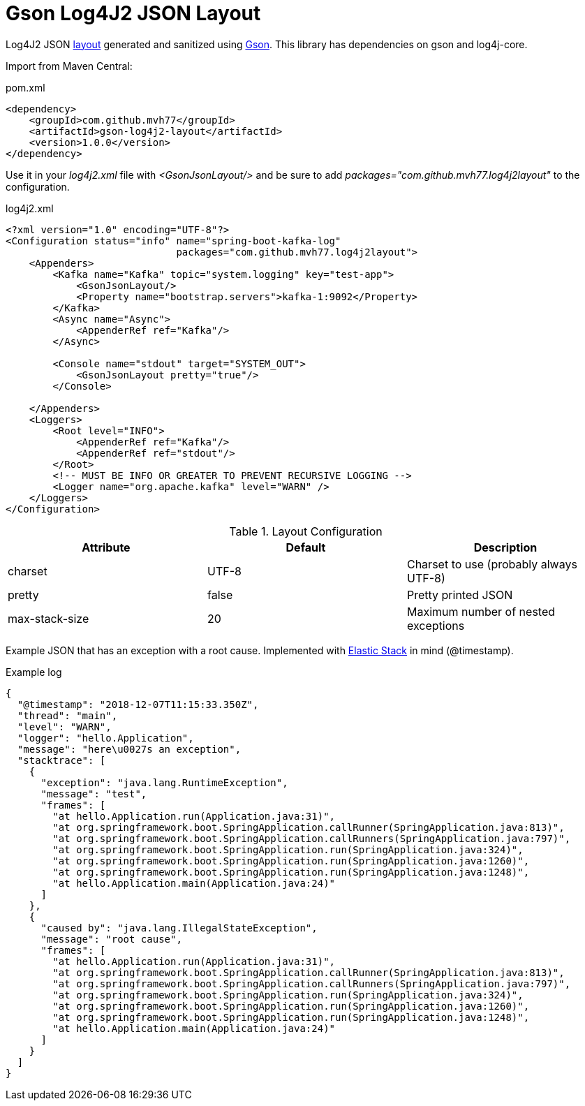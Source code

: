 = Gson Log4J2 JSON Layout

Log4J2 JSON link:https://logging.apache.org/log4j/2.x/manual/layouts.html[layout] generated and sanitized using link:https://github.com/google/gson[Gson]. This library has dependencies on gson and log4j-core.

Import from Maven Central:

.pom.xml
[source,xml]
----
<dependency>
    <groupId>com.github.mvh77</groupId>
    <artifactId>gson-log4j2-layout</artifactId>
    <version>1.0.0</version>
</dependency>
----

Use it in your _log4j2.xml_ file with _<GsonJsonLayout/>_ and be sure to add _packages="com.github.mvh77.log4j2layout"_ to the configuration.

.log4j2.xml
[source,xml]
----
<?xml version="1.0" encoding="UTF-8"?>
<Configuration status="info" name="spring-boot-kafka-log"
                             packages="com.github.mvh77.log4j2layout">
    <Appenders>
        <Kafka name="Kafka" topic="system.logging" key="test-app">
            <GsonJsonLayout/>
            <Property name="bootstrap.servers">kafka-1:9092</Property>
        </Kafka>
        <Async name="Async">
            <AppenderRef ref="Kafka"/>
        </Async>

        <Console name="stdout" target="SYSTEM_OUT">
            <GsonJsonLayout pretty="true"/>
        </Console>

    </Appenders>
    <Loggers>
        <Root level="INFO">
            <AppenderRef ref="Kafka"/>
            <AppenderRef ref="stdout"/>
        </Root>
        <!-- MUST BE INFO OR GREATER TO PREVENT RECURSIVE LOGGING -->
        <Logger name="org.apache.kafka" level="WARN" />
    </Loggers>
</Configuration>
----

.Layout Configuration
|===
|Attribute|Default|Description

|charset|UTF-8|Charset to use (probably always UTF-8)

|pretty|false|Pretty printed JSON

|max-stack-size|20|Maximum number of nested exceptions
|===

Example JSON that has an exception with a root cause. Implemented with link:https://www.elastic.co/[Elastic Stack] in mind (@timestamp).

.Example log
[source,json]
----
{
  "@timestamp": "2018-12-07T11:15:33.350Z",
  "thread": "main",
  "level": "WARN",
  "logger": "hello.Application",
  "message": "here\u0027s an exception",
  "stacktrace": [
    {
      "exception": "java.lang.RuntimeException",
      "message": "test",
      "frames": [
        "at hello.Application.run(Application.java:31)",
        "at org.springframework.boot.SpringApplication.callRunner(SpringApplication.java:813)",
        "at org.springframework.boot.SpringApplication.callRunners(SpringApplication.java:797)",
        "at org.springframework.boot.SpringApplication.run(SpringApplication.java:324)",
        "at org.springframework.boot.SpringApplication.run(SpringApplication.java:1260)",
        "at org.springframework.boot.SpringApplication.run(SpringApplication.java:1248)",
        "at hello.Application.main(Application.java:24)"
      ]
    },
    {
      "caused by": "java.lang.IllegalStateException",
      "message": "root cause",
      "frames": [
        "at hello.Application.run(Application.java:31)",
        "at org.springframework.boot.SpringApplication.callRunner(SpringApplication.java:813)",
        "at org.springframework.boot.SpringApplication.callRunners(SpringApplication.java:797)",
        "at org.springframework.boot.SpringApplication.run(SpringApplication.java:324)",
        "at org.springframework.boot.SpringApplication.run(SpringApplication.java:1260)",
        "at org.springframework.boot.SpringApplication.run(SpringApplication.java:1248)",
        "at hello.Application.main(Application.java:24)"
      ]
    }
  ]
}
----
